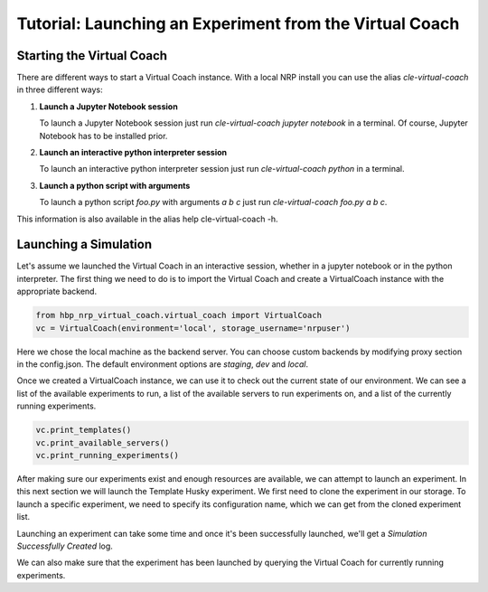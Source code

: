 Tutorial: Launching an Experiment from the Virtual Coach
========================================================

Starting the Virtual Coach
^^^^^^^^^^^^^^^^^^^^^^^^^^
There are different ways to start a Virtual Coach instance. With a local NRP install you can use the alias *cle-virtual-coach* in three different ways:

1. **Launch a Jupyter Notebook session**

   To launch a Jupyter Notebook session just run `cle-virtual-coach jupyter notebook` in a terminal. Of course, Jupyter Notebook has to be installed prior.

2. **Launch an interactive python interpreter session**

   To launch an interactive python interpreter session just run `cle-virtual-coach python` in a terminal.

3. **Launch a python script with arguments**

   To launch a python script `foo.py` with arguments `a b c` just run `cle-virtual-coach foo.py a b c`.

This information is also available in the alias help cle-virtual-coach -h.

Launching a Simulation
^^^^^^^^^^^^^^^^^^^^^^
Let's assume we launched the Virtual Coach in an interactive session, whether in a jupyter notebook or in the python interpreter. The first thing we need to do is to import the Virtual Coach and create a VirtualCoach instance with the appropriate backend.

.. code-block:: python

    from hbp_nrp_virtual_coach.virtual_coach import VirtualCoach
    vc = VirtualCoach(environment='local', storage_username='nrpuser')

Here we chose the local machine as the backend server. You can choose custom backends by modifying proxy section in the config.json. The default environment options are `staging`, `dev` and `local`.

Once we created a VirtualCoach instance, we can use it to check out the current state of our environment. We can see a list of the available experiments to run, a list of the available servers to run experiments on, and a list of the currently running experiments.

.. code-block:: python

    vc.print_templates()
    vc.print_available_servers()
    vc.print_running_experiments()

After making sure our experiments exist and enough resources are available, we can attempt to launch an experiment. In this next section we will launch the Template Husky experiment. We first need to clone the experiment in our storage. To launch a specific experiment, we need to specify its configuration name, which we can get from the cloned experiment list.

.. code-block:: python
    vc.clone_experiment_to_storage('ExDTemplateHusky')
    vc.print_cloned_experiments()
    sim = vc.launch_experiment('template_husky_0')

Launching an experiment can take some time and once it's been successfully launched, we'll get a `Simulation Successfully Created` log.

We can also make sure that the experiment has been launched by querying the Virtual Coach for currently running experiments.
